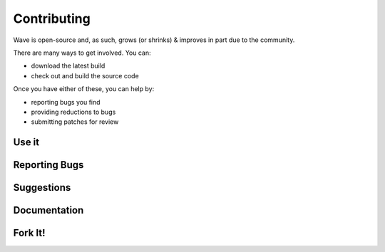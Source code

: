 
Contributing
=======================

Wave is open-source and, as such, grows (or shrinks) & improves in part due to the community. 

There are many ways to get involved. You can:

* download the latest build
* check out and build the source code

Once you have either of these, you can help by:

* reporting bugs you find
* providing reductions to bugs
* submitting patches for review


Use it 
------------


Reporting Bugs
--------------------------

Suggestions
-------------------------------

Documentation
---------------------------


Fork It!
----------------------------





